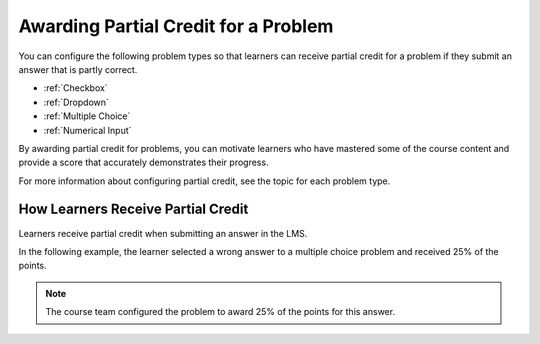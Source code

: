 .. _Awarding Partial Credit for a Problem:

***************************************
Awarding Partial Credit for a Problem
***************************************

You can configure the following problem types so that learners can receive
partial credit for a problem if they submit an answer that is partly correct.

* :ref:`Checkbox`
* :ref:`Dropdown`
* :ref:`Multiple Choice`
* :ref:`Numerical Input`

By awarding partial credit for problems, you can motivate learners who have
mastered some of the course content and provide a score that accurately
demonstrates their progress.

For more information about configuring partial credit, see the topic for each
problem type.
  
==========================================
How Learners Receive Partial Credit
==========================================

Learners receive partial credit when submitting an answer in the LMS.

In the following example, the learner selected a wrong answer to a multiple
choice problem and received 25% of the points.

.. image:: ../../../shared/building_and_running_chapters/Images/partial_credit_multiple_choice.png
 :alt: Image of a multiple choice problem with partial credit for an incorrect
     answer.
 :width: 600

.. note:: 
  The course team configured the problem to award 25% of the points for this
  answer.

